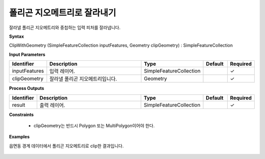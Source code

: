 .. _clipwithgeometry:

폴리곤 지오메트리로 잘라내기
=============================================

잘라낼 폴리곤 지오메트리와 중첩하는 입력 피처를 잘라냅니다.

**Syntax**

ClipWithGeometry (SimpleFeatureCollection inputFeatures, Geometry clipGeometry) : SimpleFeatureCollection

**Input Parameters**

.. list-table::
   :widths: 10 50 20 10 10

   * - **Identifier**
     - **Description**
     - **Type**
     - **Default**
     - **Required**

   * - inputFeatures
     - 입력 레이어.
     - SimpleFeatureCollection
     -
     - ✓

   * - clipGeometry
     - 잘라낼 폴리곤 지오메트리입니다.
     - Geometry
     -
     - ✓

**Process Outputs**

.. list-table::
   :widths: 10 50 20 10 10

   * - **Identifier**
     - **Description**
     - **Type**
     - **Default**
     - **Required**

   * - result
     - 출력 레이어.
     - SimpleFeatureCollection
     -
     - ✓

**Constraints**

 - clipGeometry는 반드시 Polygon 또는 MultiPolygon이어야 한다.

**Examples**

읍면동 경계 데이터에서 폴리곤 지오메트리로 clip한 결과입니다.

  .. image:: images/clipwithgeometry.png
